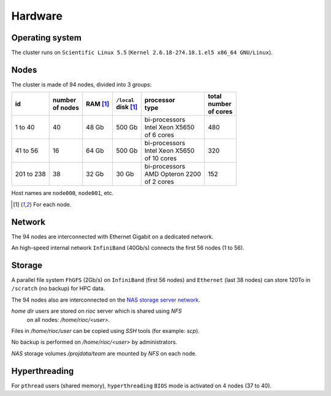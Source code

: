 Hardware
===========================

Operating system
-------------------

The cluster runs on ``Scientific Linux 5.5`` (``Kernel 2.6.18-274.18.1.el5 x86_64
GNU/Linux``).

Nodes
-------------------

The cluster is made of 94 nodes, divided into 3 groups:

+------------+------------+------------+--------------+--------------------+------------+
| | id       | | number   | | RAM [1]_ | | ``/local`` | | processor        | | total    |
|            | | of nodes |            | | disk [1]_  | | type             | | number   |
|            |            |            |              |                    | | of cores |
+============+============+============+==============+====================+============+
|  1 to 40   | 40         | 48 Gb      | 500 Gb       | | bi-processors    | 480        |
|            |            |            |              | | Intel Xeon X5650 |            |
|            |            |            |              | | of 6 cores       |            |
+------------+------------+------------+--------------+--------------------+------------+
| 41 to 56   | 16         | 64 Gb      | 500 Gb       | | bi-processors    | 320        |
|            |            |            |              | | Intel Xeon X5650 |            |
|            |            |            |              | | of 10 cores      |            |
+------------+------------+------------+--------------+--------------------+------------+
| 201 to 238 | 38         | 32 Gb      | 30 Gb        | | bi-processors    | 152        |
|            |            |            |              | | AMD Opteron 2200 |            |
|            |            |            |              | | of 2 cores       |            |
+------------+------------+------------+--------------+--------------------+------------+

Host names are ``node000``, ``node001``, etc.

.. [1] For each node.


Network
-------------------

The 94 nodes are interconnected with Ethernet Gigabit on a dedicated network.

An high-speed internal network ``InfiniBand`` (40Gb/s) connects the first 56
nodes (1 to 56).

Storage
-------------------

A parallel file system ``FhGFS`` (2Gb/s) on ``InfiniBand`` (first 56 nodes) and
``Ethernet`` (last 38 nodes) can store 120To in ``/scratch`` (no backup) for
HPC data.

The 94 nodes also are interconnected on the `NAS storage server network
<https://sic-roc.inria.fr/?page_id=1183>`_.

`home dir` users are stored on `rioc` server which is shared using `NFS`
  on all nodes: `/home/rioc/<user>`.

Files in `/home/rioc/user` can be copied using `SSH` tools (for example: `scp`).

No backup is performed on `/home/rioc/<user>` by administrators.

`NAS` storage volumes `/projdata/team` are mounted by `NFS` on each node.


Hyperthreading
-------------------

For ``pthread`` users (shared memory), ``hyperthreading`` ``BIOS`` mode is
activated on 4 nodes (37 to 40).
